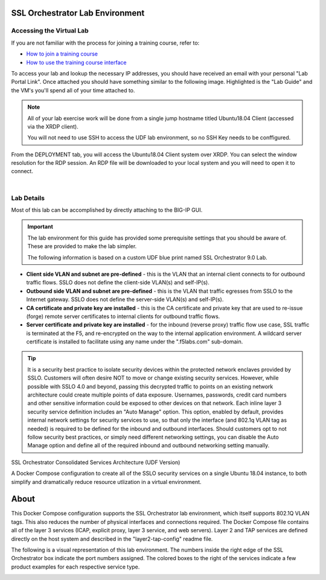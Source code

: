 .. role:: red
.. role:: bred

SSL Orchestrator Lab Environment
================================

Accessing the Virtual Lab
-------------------------

If you are not familiar with the process for joining a training course, refer to:

- `How to join a training course <https://help.udf.f5.com/en/articles/3832165-how-to-join-a-training-course>`_
- `How to use the training course interface <https://help.udf.f5.com/en/articles/3832340-training-course-interface>`_

To access your lab and lookup the necessary IP addresses, you should have
received an email with your personal "Lab Portal Link". Once attached you
should have something similar to the following image. Highlighted is the "Lab
Guide" and the VM's you'll spend all of your time attached to.

.. NOTE::

   All of your lab exercise work will be done from a single jump hostname titled Ubuntu18.04 Client (accessed via the XRDP client).
   
   You will not need to use SSH to access the UDF lab environment, so no SSH Key needs to be conffigured.

From the :bred:`DEPLOYMENT` tab, you will access the :bred:`Ubuntu18.04 Client` system over XRDP. 
You can select the window resolution for the RDP session. An RDP file will be downloaded to your local
system and you will need to open it to connect.

|

.. image:: images/labinfo-1.png
   :align: center

Lab Details
-----------

Most of this lab can be accomplished by directly attaching to
the BIG-IP GUI.

.. IMPORTANT:: The lab environment for this guide has provided some
   prerequisite settings that you should be aware of. These are provided to
   make the lab simpler.

   The following information is based on a custom :bred:`UDF` blue print named
   :bred:`SSL Orchestrator 9.0 Lab`.

-  **Client side VLAN and subnet are pre-defined** - this is the VLAN
   that an internal client connects to for outbound traffic flows. SSLO
   does not define the client-side VLAN(s) and self-IP(s).

-  **Outbound side VLAN and subnet are pre-defined** - this is the VLAN
   that traffic egresses from SSLO to the Internet gateway. SSLO does
   not define the server-side VLAN(s) and self-IP(s).

-  **CA certificate and private key are installed** - this is the CA
   certificate and private key that are used to re-issue (forge) remote
   server certificates to internal clients for outbound traffic flows.

-  **Server certificate and private key are installed** - for the
   inbound (reverse proxy) traffic flow use case, SSL traffic is
   terminated at the F5, and re-encrypted on the way to the internal
   application environment. A wildcard server certificate is installed
   to facilitate using any name under the ":red:`.f5labs.com`" sub-domain.

.. TIP:: It is a security best practice to isolate security devices
   within the protected network enclaves provided by SSLO. Customers will
   often desire NOT to move or change existing security services. However,
   while possible with SSLO 4.0 and beyond, passing this decrypted traffic
   to points on an existing network architecture could create multiple
   points of data exposure. Usernames, passwords, credit card numbers and
   other sensitive information could be exposed to other devices on that
   network. Each inline layer 3 security service definition includes an
   "Auto Manage" option. This option, enabled by default, provides internal
   network settings for security services to use, so that only the
   interface (and 802.1q VLAN tag as needed) is required to be defined for
   the inbound and outbound interfaces. Should customers opt to not follow
   security best practices, or simply need different networking settings,
   you can disable the Auto Manage option and define all of the required
   inbound and outbound networking setting manually.


.. list-table:: **SSL Orchestrator**
   :header-rows: 0
   :widths: auto

   * - BIG-IP SSLO Management IP
     - 10.1.1.x (UDF-managed)
     -
   * - Gateway IP/DNS
     - 10.1.20.1
     -
   * - Login
     - admin:admin \| root:default
     -
   * - Interfaces
     - client-VLAN
     - 1.1
   * -
     - outbound VLAN
     - 1.2
    * -
     - dlp-vlan
     - 1.3 tag 50
   * -
     - web-vlan
     - 1.3 tag 80





   * - Login
     - student:agility

SSL Orchestrator Consolidated Services Architecture (UDF Version)

A Docker Compose configuration to create all of the SSLO security services on a single Ubuntu 18.04 instance, to both simplify and dramatically reduce resource utlization in a virtual environment.


About
================================
This Docker Compose configuration supports the SSL Orchestrator lab environment, which itself supports 802.1Q VLAN tags. This also reduces the number of physical interfaces and connections required. The Docker Compose file contains all of the layer 3 services (ICAP, explicit proxy, layer 3 service, and web servers). Layer 2 and TAP services are defined directly on the host system and described in the "layer2-tap-config" readme file.


The following is a visual representation of this lab
environment. The numbers inside the right edge of the SSL Orchestrator
box indicate the port numbers assigned. The colored boxes to the right
of the services indicate a few product examples for each respective
service type.

.. image:: images/labinfo-3.png
   :align: center
